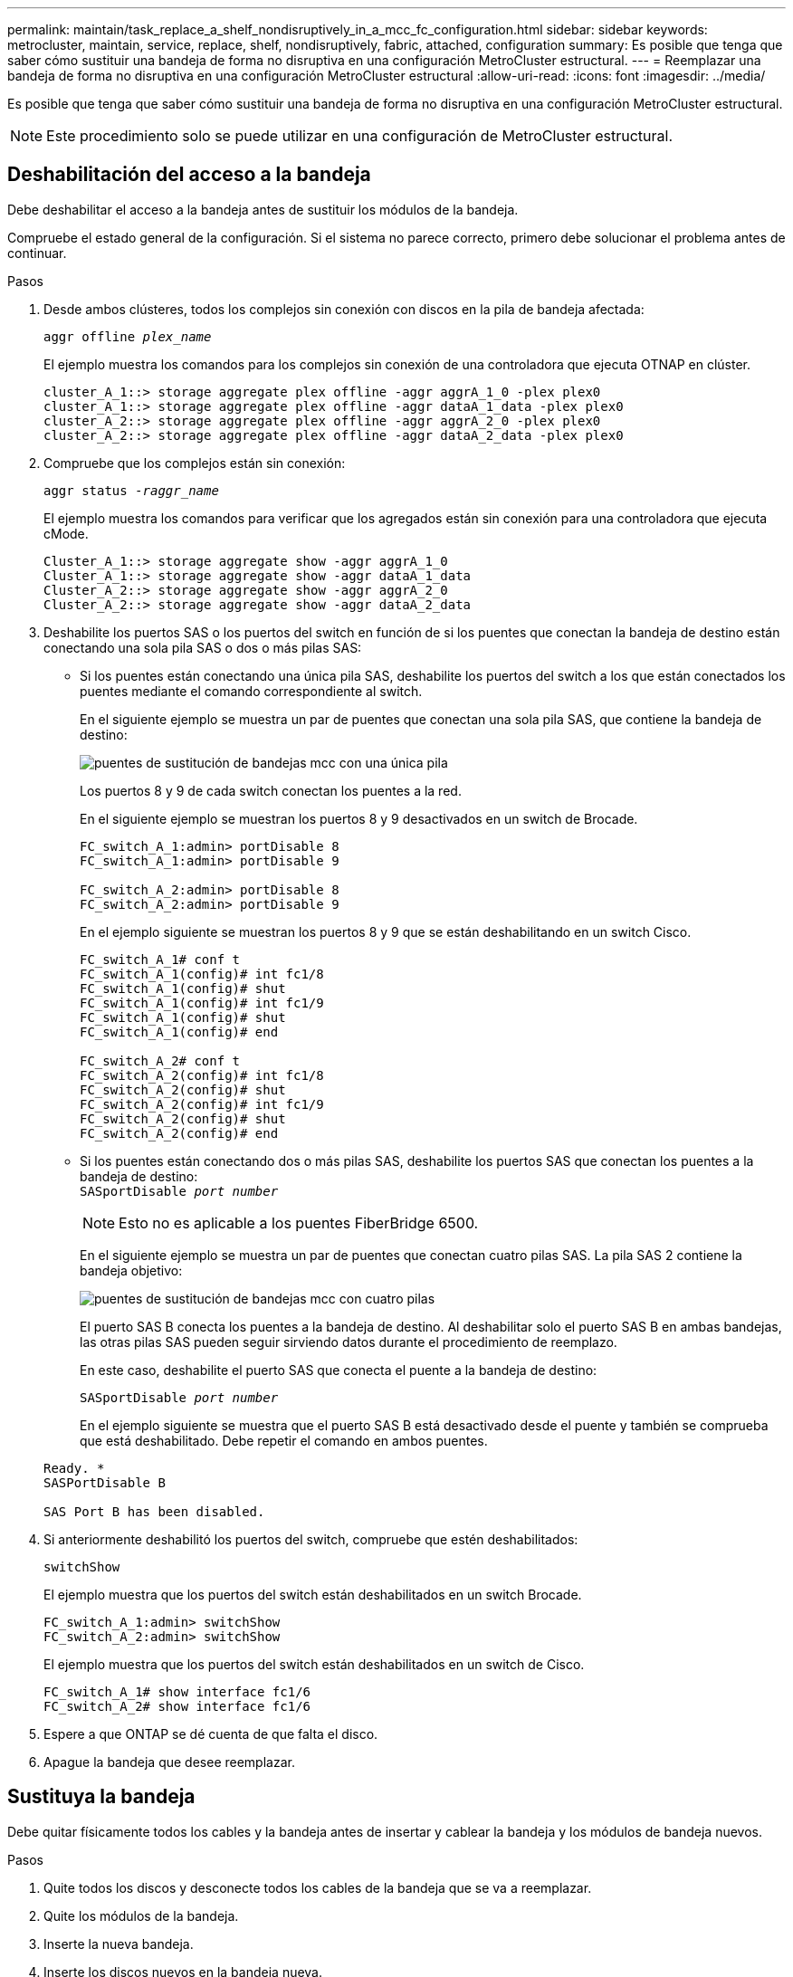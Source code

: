 ---
permalink: maintain/task_replace_a_shelf_nondisruptively_in_a_mcc_fc_configuration.html 
sidebar: sidebar 
keywords: metrocluster, maintain, service, replace, shelf, nondisruptively, fabric, attached, configuration 
summary: Es posible que tenga que saber cómo sustituir una bandeja de forma no disruptiva en una configuración MetroCluster estructural. 
---
= Reemplazar una bandeja de forma no disruptiva en una configuración MetroCluster estructural
:allow-uri-read: 
:icons: font
:imagesdir: ../media/


[role="lead"]
Es posible que tenga que saber cómo sustituir una bandeja de forma no disruptiva en una configuración MetroCluster estructural.


NOTE: Este procedimiento solo se puede utilizar en una configuración de MetroCluster estructural.



== Deshabilitación del acceso a la bandeja

Debe deshabilitar el acceso a la bandeja antes de sustituir los módulos de la bandeja.

Compruebe el estado general de la configuración. Si el sistema no parece correcto, primero debe solucionar el problema antes de continuar.

.Pasos
. Desde ambos clústeres, todos los complejos sin conexión con discos en la pila de bandeja afectada:
+
`aggr offline _plex_name_`

+
El ejemplo muestra los comandos para los complejos sin conexión de una controladora que ejecuta OTNAP en clúster.

+
[listing]
----

cluster_A_1::> storage aggregate plex offline -aggr aggrA_1_0 -plex plex0
cluster_A_1::> storage aggregate plex offline -aggr dataA_1_data -plex plex0
cluster_A_2::> storage aggregate plex offline -aggr aggrA_2_0 -plex plex0
cluster_A_2::> storage aggregate plex offline -aggr dataA_2_data -plex plex0
----
. Compruebe que los complejos están sin conexión:
+
`aggr status _-raggr_name_`

+
El ejemplo muestra los comandos para verificar que los agregados están sin conexión para una controladora que ejecuta cMode.

+
[listing]
----

Cluster_A_1::> storage aggregate show -aggr aggrA_1_0
Cluster_A_1::> storage aggregate show -aggr dataA_1_data
Cluster_A_2::> storage aggregate show -aggr aggrA_2_0
Cluster_A_2::> storage aggregate show -aggr dataA_2_data
----
. Deshabilite los puertos SAS o los puertos del switch en función de si los puentes que conectan la bandeja de destino están conectando una sola pila SAS o dos o más pilas SAS:
+
** Si los puentes están conectando una única pila SAS, deshabilite los puertos del switch a los que están conectados los puentes mediante el comando correspondiente al switch.
+
En el siguiente ejemplo se muestra un par de puentes que conectan una sola pila SAS, que contiene la bandeja de destino:

+
image::../media/mcc_shelf_replacement_bridges_with_a_single_stack.gif[puentes de sustitución de bandejas mcc con una única pila]

+
Los puertos 8 y 9 de cada switch conectan los puentes a la red.

+
En el siguiente ejemplo se muestran los puertos 8 y 9 desactivados en un switch de Brocade.

+
[listing]
----
FC_switch_A_1:admin> portDisable 8
FC_switch_A_1:admin> portDisable 9

FC_switch_A_2:admin> portDisable 8
FC_switch_A_2:admin> portDisable 9
----
+
En el ejemplo siguiente se muestran los puertos 8 y 9 que se están deshabilitando en un switch Cisco.

+
[listing]
----
FC_switch_A_1# conf t
FC_switch_A_1(config)# int fc1/8
FC_switch_A_1(config)# shut
FC_switch_A_1(config)# int fc1/9
FC_switch_A_1(config)# shut
FC_switch_A_1(config)# end

FC_switch_A_2# conf t
FC_switch_A_2(config)# int fc1/8
FC_switch_A_2(config)# shut
FC_switch_A_2(config)# int fc1/9
FC_switch_A_2(config)# shut
FC_switch_A_2(config)# end
----
** Si los puentes están conectando dos o más pilas SAS, deshabilite los puertos SAS que conectan los puentes a la bandeja de destino: +
`SASportDisable _port number_`
+

NOTE: Esto no es aplicable a los puentes FiberBridge 6500.

+
En el siguiente ejemplo se muestra un par de puentes que conectan cuatro pilas SAS. La pila SAS 2 contiene la bandeja objetivo:

+
image::../media/mcc_shelf_replacement_bridges_with_four_stacks.gif[puentes de sustitución de bandejas mcc con cuatro pilas]

+
El puerto SAS B conecta los puentes a la bandeja de destino. Al deshabilitar solo el puerto SAS B en ambas bandejas, las otras pilas SAS pueden seguir sirviendo datos durante el procedimiento de reemplazo.

+
En este caso, deshabilite el puerto SAS que conecta el puente a la bandeja de destino:

+
`SASportDisable _port number_`

+
En el ejemplo siguiente se muestra que el puerto SAS B está desactivado desde el puente y también se comprueba que está deshabilitado. Debe repetir el comando en ambos puentes.

+
[listing]
----
Ready. *
SASPortDisable B

SAS Port B has been disabled.
----


. Si anteriormente deshabilitó los puertos del switch, compruebe que estén deshabilitados:
+
`switchShow`

+
El ejemplo muestra que los puertos del switch están deshabilitados en un switch Brocade.

+
[listing]
----

FC_switch_A_1:admin> switchShow
FC_switch_A_2:admin> switchShow
----
+
El ejemplo muestra que los puertos del switch están deshabilitados en un switch de Cisco.

+
[listing]
----

FC_switch_A_1# show interface fc1/6
FC_switch_A_2# show interface fc1/6
----
. Espere a que ONTAP se dé cuenta de que falta el disco.
. Apague la bandeja que desee reemplazar.




== Sustituya la bandeja

Debe quitar físicamente todos los cables y la bandeja antes de insertar y cablear la bandeja y los módulos de bandeja nuevos.

.Pasos
. Quite todos los discos y desconecte todos los cables de la bandeja que se va a reemplazar.
. Quite los módulos de la bandeja.
. Inserte la nueva bandeja.
. Inserte los discos nuevos en la bandeja nueva.
. Inserte los módulos de las bandejas.
. Conecte el cable de la bandeja (SAS o alimentación).
. Encienda la bandeja.




== Volver a habilitar el acceso y verificar la operación

Una vez sustituida la bandeja, es necesario volver a habilitar el acceso y comprobar que la nueva bandeja funcione correctamente.

.Pasos
. Compruebe que la bandeja se encienda correctamente y que los enlaces de los módulos IOM estén presentes.
. Habilite los puertos del switch o el puerto SAS de acuerdo con las siguientes situaciones:
+
[cols="1,3"]
|===


| Opción | Paso 


 a| 
*Si ha desactivado previamente los puertos del conmutador*
 a| 
.. Active los puertos del switch:
+
`portEnable _port number_`

+
En el ejemplo se muestra el puerto del switch que se está habilitando en un switch de Brocade.

+
[listing]
----

Switch_A_1:admin> portEnable 6
Switch_A_2:admin> portEnable 6
----
+
En el ejemplo se muestra el puerto del switch que se está habilitando en un switch de Cisco.

+
[listing]
----

Switch_A_1# conf t
Switch_A_1(config)# int fc1/6
Switch_A_1(config)# no shut
Switch_A_1(config)# end

Switch_A_2# conf t
Switch_A_2(config)# int fc1/6
Switch_A_2(config)# no shut
Switch_A_2(config)# end
----




 a| 
*Si anteriormente deshabilitó un puerto SAS*
 a| 
.. Habilite el puerto SAS que conecta la pila a la ubicación de la bandeja:
+
`SASportEnable _port number_`

+
En el ejemplo se muestra que el puerto SAS A está habilitado desde el puente y también se comprueba que está habilitado.

+
[listing]
----
Ready. *
SASPortEnable A

SAS Port A has been enabled.
----



NOTE: Esto no es aplicable a ATTO 6500 FiberBridges.

|===
. Si anteriormente ha desactivado los puertos del conmutador, compruebe que están habilitados y en línea y que todos los dispositivos están conectados correctamente:
+
`switchShow`

+
En el ejemplo se muestra la `switchShow` Comando para verificar que un switch Brocade está en línea.

+
[listing]
----

Switch_A_1:admin> SwitchShow
Switch_A_2:admin> SwitchShow
----
+
En el ejemplo se muestra la `switchShow` Comando para verificar que un switch Cisco está en línea.

+
[listing]
----

Switch_A_1# show interface fc1/6
Switch_A_2# show interface fc1/6
----
+

NOTE: Transcurridos varios minutos, ONTAP detecta que se han insertado nuevos discos y muestra un mensaje para cada disco nuevo.

. Compruebe que ONTAP ha detectado los discos:
+
`sysconfig -a`

. En línea los complejos que estaban fuera de línea antes:
+
`aggr online__plex_name__`

+
El ejemplo muestra los comandos para colocar complejos en una controladora que ejecuta cMode nuevamente en línea.

+
[listing]
----

Cluster_A_1::> storage aggregate plex online -aggr aggr1 -plex plex2
Cluster_A_1::> storage aggregate plex online -aggr aggr2 -plex plex6
Cluster_A_1::> storage aggregate plex online -aggr aggr3 -plex plex1
----
+
Los complejos empiezan a resincronizar.

+

NOTE: Puede supervisar el progreso de la resincronización mediante el `aggr status _-raggr_name_` comando.


